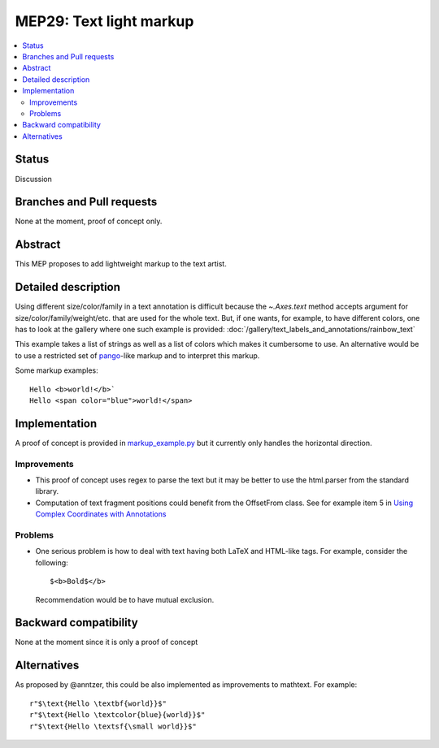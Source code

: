 =========================
 MEP29: Text light markup
=========================

.. contents::
   :local:


Status
======

Discussion


Branches and Pull requests
==========================

None at the moment, proof of concept only.

Abstract
========

This MEP proposes to add lightweight markup to the text artist.

Detailed description
====================

Using different size/color/family in a text annotation is difficult because the
`~.Axes.text` method accepts argument for size/color/family/weight/etc. that are used
for the whole text. But, if one wants, for example, to have different colors,
one has to look at the gallery where one such example is provided:
:doc:`/gallery/text_labels_and_annotations/rainbow_text`

This example takes a list of strings as well as a list of colors which makes it
cumbersome to use. An alternative would be to use a restricted set of pango_-like markup and to interpret this markup.

.. _pango: https://docs.gtk.org/Pango/pango_markup.html#pango-markup

Some markup examples::

   Hello <b>world!</b>`
   Hello <span color="blue">world!</span>


Implementation
==============

A proof of concept is provided in `markup_example.py <https://github.com/rougier/matplotlib/blob/markup/examples/text_labels_and_annotations/markup.py>`_ but it currently only handles the horizontal direction.

Improvements
------------

* This proof of concept uses regex to parse the text but it may be better
  to use the html.parser from the standard library.

* Computation of text fragment positions could benefit from the OffsetFrom
  class. See for example item 5 in `Using Complex Coordinates with Annotations <https://matplotlib.org/devdocs/tutorials/text/annotations.html#using-complex-coordinates-with-annotations>`_

Problems
--------

* One serious problem is how to deal with text having both LaTeX and
  HTML-like tags. For example, consider the following::

     $<b>Bold$</b>

  Recommendation would be to have mutual exclusion.


Backward compatibility
======================

None at the moment since it is only a proof of concept


Alternatives
============

As proposed by @anntzer, this could be also implemented as improvements to
mathtext. For example::

  r"$\text{Hello \textbf{world}}$"
  r"$\text{Hello \textcolor{blue}{world}}$"
  r"$\text{Hello \textsf{\small world}}$"
